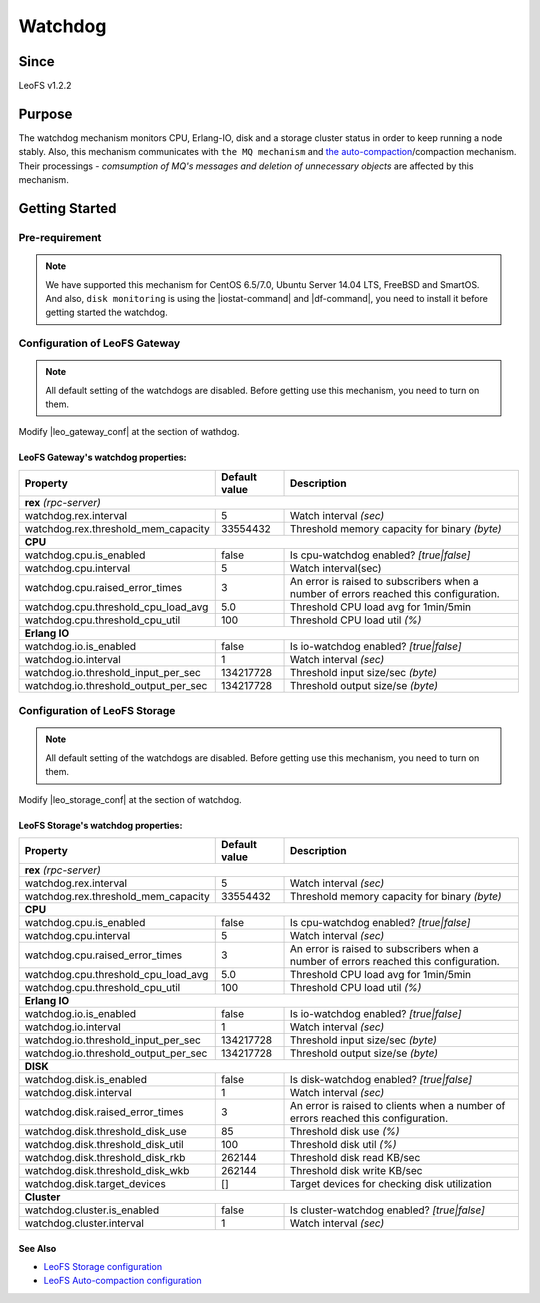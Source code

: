 .. =========================================================
.. LeoFS documentation
.. Copyright (c) 2012-2015 Rakuten, Inc.
.. http://leo-project.net/
.. =========================================================

.. _watchdog-label:

.. index::
   pair: Configuration; Watchdog

Watchdog
========

.. index::
   pair: Watchdog; Purpose

Since
-------

LeoFS v1.2.2


Purpose
-------

The watchdog mechanism monitors CPU, Erlang-IO, disk and a storage cluster status in order to keep running a node stably. Also, this mechanism communicates with ``the MQ mechanism`` and `the auto-compaction <configuration_8.html>`_/compaction mechanism. Their processings - *comsumption of MQ's messages and deletion of unnecessary objects* are affected by this mechanism.

.. index::
   pair: Watchdog; Getting Started

Getting Started
---------------

Pre-requirement
~~~~~~~~~~~~~~~

.. note:: We have supported this mechanism for CentOS 6.5/7.0, Ubuntu Server 14.04 LTS, FreeBSD and SmartOS. And also, ``disk monitoring`` is using the |iostat-command| and |df-command|, you need to install it before getting started the watchdog.


.. index::
   pair: Watchdog; LeoFS Gateway

Configuration of LeoFS Gateway
~~~~~~~~~~~~~~~~~~~~~~~~~~~~~~

.. note:: All default setting of the watchdogs are disabled. Before getting use this mechanism, you need to turn on them.

Modify |leo_gateway_conf| at the section of wathdog.


LeoFS Gateway's watchdog properties:
^^^^^^^^^^^^^^^^^^^^^^^^^^^^^^^^^^^^^

+--------------------------------------+-------------------+---------------------------------------------------------------------------------------+
| Property                             | Default value     | Description                                                                           |
+======================================+===================+=======================================================================================+
| **rex** *(rpc-server)*                                                                                                                           |
+--------------------------------------+-------------------+---------------------------------------------------------------------------------------+
| watchdog.rex.interval                | 5                 | Watch interval *(sec)*                                                                |
+--------------------------------------+-------------------+---------------------------------------------------------------------------------------+
| watchdog.rex.threshold_mem_capacity  | 33554432          | Threshold memory capacity for binary *(byte)*                                         |
+--------------------------------------+-------------------+---------------------------------------------------------------------------------------+
| **CPU**                                                                                                                                          |
+--------------------------------------+-------------------+---------------------------------------------------------------------------------------+
| watchdog.cpu.is_enabled              | false             | Is cpu-watchdog enabled? *[true|false]*                                               |
+--------------------------------------+-------------------+---------------------------------------------------------------------------------------+
| watchdog.cpu.interval                | 5                 | Watch interval(sec)                                                                   |
+--------------------------------------+-------------------+---------------------------------------------------------------------------------------+
| watchdog.cpu.raised_error_times      | 3                 | An error is raised to subscribers when a number of errors reached this configuration. |
+--------------------------------------+-------------------+---------------------------------------------------------------------------------------+
| watchdog.cpu.threshold_cpu_load_avg  | 5.0               | Threshold CPU load avg for 1min/5min                                                  |
+--------------------------------------+-------------------+---------------------------------------------------------------------------------------+
| watchdog.cpu.threshold_cpu_util      | 100               | Threshold CPU load util *(%)*                                                         |
+--------------------------------------+-------------------+---------------------------------------------------------------------------------------+
| **Erlang IO**                                                                                                                                    |
+--------------------------------------+-------------------+---------------------------------------------------------------------------------------+
| watchdog.io.is_enabled               | false             | Is io-watchdog enabled? *[true|false]*                                                |
+--------------------------------------+-------------------+---------------------------------------------------------------------------------------+
| watchdog.io.interval                 | 1                 | Watch interval *(sec)*                                                                |
+--------------------------------------+-------------------+---------------------------------------------------------------------------------------+
| watchdog.io.threshold_input_per_sec  | 134217728         | Threshold input size/sec *(byte)*                                                     |
+--------------------------------------+-------------------+---------------------------------------------------------------------------------------+
| watchdog.io.threshold_output_per_sec | 134217728         | Threshold output size/se *(byte)*                                                     |
+--------------------------------------+-------------------+---------------------------------------------------------------------------------------+

\

.. index::
   pair: Watchdog; LeoFS Storage

Configuration of LeoFS Storage
~~~~~~~~~~~~~~~~~~~~~~~~~~~~~~

.. note:: All default setting of the watchdogs are disabled. Before getting use this mechanism, you need to turn on them.

Modify |leo_storage_conf| at the section of watchdog.

LeoFS Storage's watchdog properties:
^^^^^^^^^^^^^^^^^^^^^^^^^^^^^^^^^^^^^

+--------------------------------------+-------------------+---------------------------------------------------------------------------------------+
| Property                             | Default value     | Description                                                                           |
+======================================+===================+=======================================================================================+
| **rex** *(rpc-server)*                                                                                                                           |
+--------------------------------------+-------------------+---------------------------------------------------------------------------------------+
| watchdog.rex.interval                | 5                 | Watch interval *(sec)*                                                                |
+--------------------------------------+-------------------+---------------------------------------------------------------------------------------+
| watchdog.rex.threshold_mem_capacity  | 33554432          | Threshold memory capacity for binary *(byte)*                                         |
+--------------------------------------+-------------------+---------------------------------------------------------------------------------------+
| **CPU**                                                                                                                                          |
+--------------------------------------+-------------------+---------------------------------------------------------------------------------------+
| watchdog.cpu.is_enabled              | false             | Is cpu-watchdog enabled? *[true|false]*                                               |
+--------------------------------------+-------------------+---------------------------------------------------------------------------------------+
| watchdog.cpu.interval                | 5                 | Watch interval *(sec)*                                                                |
+--------------------------------------+-------------------+---------------------------------------------------------------------------------------+
| watchdog.cpu.raised_error_times      | 3                 | An error is raised to subscribers when a number of errors reached this configuration. |
+--------------------------------------+-------------------+---------------------------------------------------------------------------------------+
| watchdog.cpu.threshold_cpu_load_avg  | 5.0               | Threshold CPU load avg for 1min/5min                                                  |
+--------------------------------------+-------------------+---------------------------------------------------------------------------------------+
| watchdog.cpu.threshold_cpu_util      | 100               | Threshold CPU load util *(%)*                                                         |
+--------------------------------------+-------------------+---------------------------------------------------------------------------------------+
| **Erlang IO**                                                                                                                                    |
+--------------------------------------+-------------------+---------------------------------------------------------------------------------------+
| watchdog.io.is_enabled               | false             | Is io-watchdog enabled? *[true|false]*                                                |
+--------------------------------------+-------------------+---------------------------------------------------------------------------------------+
| watchdog.io.interval                 | 1                 | Watch interval *(sec)*                                                                |
+--------------------------------------+-------------------+---------------------------------------------------------------------------------------+
| watchdog.io.threshold_input_per_sec  | 134217728         | Threshold input size/sec *(byte)*                                                     |
+--------------------------------------+-------------------+---------------------------------------------------------------------------------------+
| watchdog.io.threshold_output_per_sec | 134217728         | Threshold output size/se *(byte)*                                                     |
+--------------------------------------+-------------------+---------------------------------------------------------------------------------------+
| **DISK**                                                                                                                                         |
+--------------------------------------+-------------------+---------------------------------------------------------------------------------------+
| watchdog.disk.is_enabled             | false             | Is disk-watchdog enabled? *[true|false]*                                              |
+--------------------------------------+-------------------+---------------------------------------------------------------------------------------+
| watchdog.disk.interval               | 1                 | Watch interval *(sec)*                                                                |
+--------------------------------------+-------------------+---------------------------------------------------------------------------------------+
| watchdog.disk.raised_error_times     | 3                 | An error is raised to clients when a number of errors reached this configuration.     |
+--------------------------------------+-------------------+---------------------------------------------------------------------------------------+
| watchdog.disk.threshold_disk_use     | 85                | Threshold disk use *(%)*                                                              |
+--------------------------------------+-------------------+---------------------------------------------------------------------------------------+
| watchdog.disk.threshold_disk_util    | 100               | Threshold disk util *(%)*                                                             |
+--------------------------------------+-------------------+---------------------------------------------------------------------------------------+
| watchdog.disk.threshold_disk_rkb     | 262144            | Threshold disk read KB/sec                                                            |
+--------------------------------------+-------------------+---------------------------------------------------------------------------------------+
| watchdog.disk.threshold_disk_wkb     | 262144            | Threshold disk write KB/sec                                                           |
+--------------------------------------+-------------------+---------------------------------------------------------------------------------------+
| watchdog.disk.target_devices         | []                | Target devices for checking disk utilization                                          |
+--------------------------------------+-------------------+---------------------------------------------------------------------------------------+
| **Cluster**                                                                                                                                      |
+--------------------------------------+-------------------+---------------------------------------------------------------------------------------+
| watchdog.cluster.is_enabled          | false             | Is cluster-watchdog enabled? *[true|false]*                                           |
+--------------------------------------+-------------------+---------------------------------------------------------------------------------------+
| watchdog.cluster.interval            | 1                 | Watch interval *(sec)*                                                                |
+--------------------------------------+-------------------+---------------------------------------------------------------------------------------+

See Also
^^^^^^^^

* `LeoFS Storage configuration  <configuration_2.html>`_
* `LeoFS Auto-compaction configuration <configuration_8.html>`_


.. |iostat-command| raw:: html

   <a href="http://en.wikipedia.org/wiki/Iostat" target="_blank">iostat command</a>

.. |df-command| raw:: html

   <a href="http://en.wikipedia.org/wiki/Df_%28Unix%29" target="_blank">df command</a>

.. |leo_gateway_conf| raw:: html

   <a href="https://github.com/leo-project/leo_gateway/blob/master/priv/leo_gateway.conf" target="_blank">leo_gateway.conf</a>

.. |leo_storage_conf| raw:: html

   <a href="https://github.com/leo-project/leo_storage/blob/master/priv/leo_storage.conf" target="_blank">leo_storage.conf</a>
